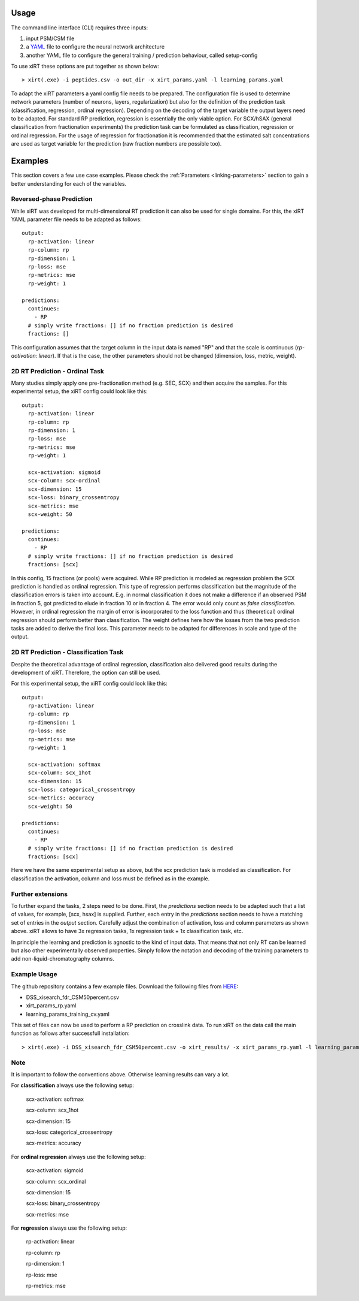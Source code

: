 Usage
=====
The command line interface (CLI) requires three inputs:

1) input PSM/CSM file
2) a `YAML <https://docs.ansible.com/ansible/latest/reference_appendices/YAMLSyntax.html>`_ file to configure the neural network architecture
3) another YAML file to configure the general training / prediction behaviour, called setup-config

To use xiRT these options are put together as shown below::

> xirt(.exe) -i peptides.csv -o out_dir -x xirt_params.yaml -l learning_params.yaml

To adapt the xiRT parameters a yaml config file needs to be prepared. The configuration file
is used to determine network parameters (number of neurons, layers, regularization) but also for the
definition of the prediction task (classification, regression, ordinal regression). Depending
on the decoding of the target variable the output layers need to be adapted. For standard RP
prediction, regression is essentially the only viable option. For SCX/hSAX (general classification
from fractionation experiments) the prediction task can be formulated as classification,
regression or ordinal regression. For the usage of regression for fractionation it is recommended
that the estimated salt concentrations are used as target variable for the prediction  (raw
fraction numbers are possible too).

Examples
========

This section covers a few use case examples. Please check the :ref:`Parameters <linking-parameters>` section to gain
a better understanding for each of the variables.

Reversed-phase Prediction
*************************
While xiRT was developed for multi-dimensional RT prediction it can also be used for single
domains. For this, the xiRT YAML parameter file needs to be adapted as follows::

    output:
      rp-activation: linear
      rp-column: rp
      rp-dimension: 1
      rp-loss: mse
      rp-metrics: mse
      rp-weight: 1

    predictions:
      continues:
        - RP
      # simply write fractions: [] if no fraction prediction is desired
      fractions: []

This configuration assumes that the target column in the input data is named "RP" and that the
scale is continuous (*rp-activation: linear*). If that is the case, the other parameters should
not be changed (dimension, loss, metric, weight).

2D RT Prediction - Ordinal Task
*******************************

Many studies simply apply one pre-fractionation method (e.g. SEC, SCX) and then acquire the samples.
For this experimental setup, the xiRT config could look like this::

    output:
      rp-activation: linear
      rp-column: rp
      rp-dimension: 1
      rp-loss: mse
      rp-metrics: mse
      rp-weight: 1

      scx-activation: sigmoid
      scx-column: scx-ordinal
      scx-dimension: 15
      scx-loss: binary_crossentropy
      scx-metrics: mse
      scx-weight: 50

    predictions:
      continues:
        - RP
      # simply write fractions: [] if no fraction prediction is desired
      fractions: [scx]


In this config, 15 fractions (or pools) were acquired. While RP prediction is modeled as regression
problem the SCX prediction is handled as ordinal regression. This type of regression performs
classification but the magnitude of the classification errors is taken into account. E.g. in normal
classification it does not make a difference if an observed PSM in fraction 5, got predicted to
elude in fraction 10 or in fraction 4. The error would only count as *false classification*.
However, in ordinal regression the margin of error is incorporated to the loss function and thus
(theoretical) ordinal regression should perform better than classification. The weight defines here
how the losses from the two prediction tasks are added to derive the final loss. This parameter
needs to be adapted for differences in scale and type of the output.

2D RT Prediction - Classification Task
**************************************

Despite the theoretical advantage of ordinal regression, classification also delivered good
results during the development of xiRT. Therefore, the option can still be used.

For this experimental setup, the xiRT config could look like this::

    output:
      rp-activation: linear
      rp-column: rp
      rp-dimension: 1
      rp-loss: mse
      rp-metrics: mse
      rp-weight: 1

      scx-activation: softmax
      scx-column: scx_1hot
      scx-dimension: 15
      scx-loss: categorical_crossentropy
      scx-metrics: accuracy
      scx-weight: 50

    predictions:
      continues:
        - RP
      # simply write fractions: [] if no fraction prediction is desired
      fractions: [scx]

Here we have the same experimental setup as above, but the scx prediction task is modeled
as classification. For classification the activation, column and loss must be defined as in the
example.

Further extensions
******************

To further expand the tasks, 2 steps need to be done. First, the *predictions* section
needs to be adapted such that a list of values, for example, [scx, hsax] is supplied. Further,
each entry in the *predictions* section needs to have a matching set of entries in the *output*
section. Carefully adjust the combination of activation, loss and column parameters as shown above.
xiRT allows to have 3x regression tasks, 1x regression task + 1x classification task, etc.

In principle the learning and prediction is agnostic to the kind of input data. That means
that not only RT can be learned but also other experimentally observed properties. Simply follow
the notation and decoding of the training parameters to add non-liquid-chromatography columns.

Example Usage
*************

The github repository contains a few example files. Download the following files from  `HERE <https://github.com/Rappsilber-Laboratory/xiRT/tree/master/sample_data>`_:

- DSS_xisearch_fdr_CSM50percent.csv
- xirt_params_rp.yaml
- learning_params_training_cv.yaml

This set of files can now be used to perform a RP prediction on crosslink data.
To run xiRT on the data call the main function as follows after successfull installation::

> xirt(.exe) -i DSS_xisearch_fdr_CSM50percent.csv -o xirt_results/ -x xirt_params_rp.yaml -l learning_params_training_cv.yaml


Note
****
It is important to follow the conventions above. Otherwise learning results can vary a lot.

For **classification** always use the following setup:

      scx-activation: softmax

      scx-column: scx_1hot

      scx-dimension: 15

      scx-loss: categorical_crossentropy

      scx-metrics: accuracy

For **ordinal regression** always use the following setup:

    scx-activation: sigmoid

    scx-column: scx_ordinal

    scx-dimension: 15

    scx-loss: binary_crossentropy

    scx-metrics: mse

For **regression** always use the following setup:

    rp-activation: linear

    rp-column: rp

    rp-dimension: 1

    rp-loss: mse

    rp-metrics: mse